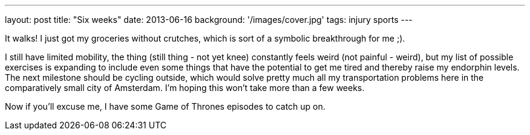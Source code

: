 ---
layout: post
title: "Six weeks"
date: 2013-06-16
background: '/images/cover.jpg'
tags: injury sports
---

It walks! I just got my groceries without crutches, which is sort of a symbolic breakthrough for me ;).

I still have limited mobility, the thing (still thing - not yet knee) constantly feels weird 
(not painful - weird), but my list of possible exercises is expanding to include even some things that 
have the potential to get me tired and thereby raise my
endorphin levels. The next milestone should be cycling outside, which would solve pretty much all my transportation
problems here in the comparatively small city of Amsterdam. I'm hoping this won't take more than a few weeks.

Now if you'll excuse me, I have some Game of Thrones episodes to catch up on.